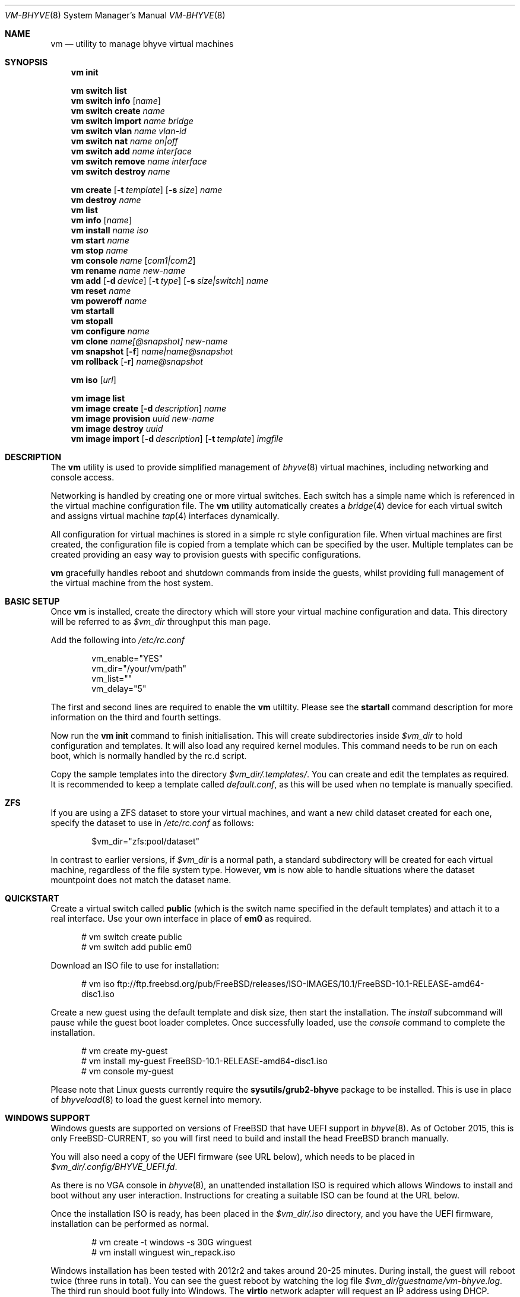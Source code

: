 .Dd Oct 27, 2015
.Dt VM-BHYVE 8
.Os
.Sh NAME
.Nm vm
.Nd "utility to manage bhyve virtual machines"
.Sh SYNOPSIS
.Nm
.Cm init
.Pp
.Nm
.Cm switch list
.Nm
.Cm switch info
.Op Ar name
.Nm
.Cm switch create
.Ar name
.Nm
.Cm switch import
.Ar name bridge
.Nm
.Cm switch vlan
.Ar name vlan-id
.Nm
.Cm switch nat
.Ar name on|off
.Nm
.Cm switch add
.Ar name interface
.Nm
.Cm switch remove
.Ar name interface
.Nm
.Cm switch destroy
.Ar name
.Pp
.Nm
.Cm create
.Op Fl t Ar template
.Op Fl s Ar size
.Ar name
.Nm
.Cm destroy
.Ar name
.Nm
.Cm list
.Nm
.Cm info
.Op Ar name
.Nm
.Cm install
.Ar name iso
.Nm
.Cm start
.Ar name
.Nm
.Cm stop
.Ar name
.Nm
.Cm console
.Ar name
.Op Ar com1|com2
.Nm
.Cm rename
.Ar name
.Ar new-name
.Nm
.Cm add
.Op Fl d Ar device
.Op Fl t Ar type
.Op Fl s Ar size|switch
.Ar name
.Nm
.Cm reset
.Ar name
.Nm
.Cm poweroff
.Ar name
.Nm
.Cm startall
.Nm
.Cm stopall
.Nm
.Cm configure
.Ar name
.Nm
.Cm clone
.Ar name[@snapshot]
.Ar new-name
.Nm
.Cm snapshot
.Op Fl f
.Ar name|name@snapshot
.Nm
.Cm rollback
.Op Fl r
.Ar name@snapshot
.Pp
.Nm
.Cm iso
.Op Ar url
.Pp
.Nm
.Cm image list 
.Nm
.Cm image create
.Op Fl d Ar description
.Ar name
.Nm
.Cm image provision
.Ar uuid
.Ar new-name
.Nm
.Cm image destroy
.Ar uuid
.Nm
.Cm image import
.Op Fl d Ar description
.Op Fl t Ar template
.Ar imgfile
.\" ============ DESCRIPTION =============
.Sh DESCRIPTION
The
.Nm
utility is used to provide simplified management of
.Xr bhyve 8
virtual machines,
including networking and console access.
.Pp
Networking is handled by creating one or more virtual switches. Each switch
has a simple name which is referenced in the virtual machine configuration file.
The
.Nm
utility automatically creates a
.Xr bridge 4
device for each virtual switch and assigns virtual machine
.Xr tap 4
interfaces dynamically.
.Pp
All configuration for virtual machines is stored in a simple rc style configuration
file. When virtual machines are first created, the configuration file is copied from
a template which can be specified by the user. Multiple templates can be created providing
an easy way to provision guests with specific configurations.
.Pp
.Nm
gracefully handles reboot and shutdown commands from inside the guests, whilst providing
full management of the virtual machine from the host system.
.\" ============ BASIC SETUP ============
.Sh BASIC SETUP
Once
.Nm
is installed, create the directory which will store your virtual machine configuration and data.
This directory will be referred to as
.Pa $vm_dir
throughput this man page.
.Pp
Add the following into
.Pa /etc/rc.conf
.Bd -literal -offset indent
vm_enable="YES"
vm_dir="/your/vm/path"
vm_list=""
vm_delay="5"
.Ed
.Pp
The first and second lines are required to enable the
.Nm
utiltity. Please see the
.Cm startall
command description for more information on the third and fourth settings.
.Pp
Now run the
.Nm vm
.Cm init
command to finish initialisation. This will create subdirectories inside
.Pa $vm_dir
to hold configuration and templates. It will also load any required kernel modules.
This command needs to be run on each boot, which is normally handled by the rc.d script.
.Pp
Copy the sample templates into the directory
.Pa $vm_dir/.templates/ .
You can create and edit the templates as required. It is recommended to keep a template called
.Pa default.conf ,
as this will be used when no template is manually specified.
.\" ============ ZFS =============
.Sh ZFS
If you are using a ZFS dataset to store your virtual machines, and want a new child dataset created
for each one, specify the dataset to use in
.Pa /etc/rc.conf
as follows:
.Bd -literal -offset indent
$vm_dir="zfs:pool/dataset"
.Ed
.Pp
In contrast to earlier versions, if
.Pa $vm_dir
is a normal path, a standard subdirectory will be created for each virtual machine, regardless
of the file system type. However,
.Nm
is now able to handle situations where the dataset mountpoint does not match the dataset name.
.\" ============ QUICKSTART =============
.Sh QUICKSTART
Create a virtual switch called
.Sy public
(which is the switch name specified in the default templates) and attach it to a real interface.
Use your own interface in place of
.Sy em0
as required.
.Bd -literal -offset ident
# vm switch create public
# vm switch add public em0
.Ed
.Pp
Download an ISO file to use for installation:
.Bd -literal -offset ident
# vm iso ftp://ftp.freebsd.org/pub/FreeBSD/releases/ISO-IMAGES/10.1/FreeBSD-10.1-RELEASE-amd64-disc1.iso
.Ed
.Pp
Create a new guest using the default template and disk size, then start the installation. The
.Ar install
subcommand will pause while the guest boot loader completes. Once successfully loaded, use the
.Ar console
command to complete the installation.
.Bd -literal -offset ident
# vm create my-guest
# vm install my-guest FreeBSD-10.1-RELEASE-amd64-disc1.iso
# vm console my-guest
.Ed
.Pp
Please note that Linux guests currently require the
.Sy sysutils/grub2-bhyve
package to be installed. This is use in place of
.Xr bhyveload 8
to load the guest kernel into memory.
.\" ============== WINDOWS ===============
.Sh WINDOWS SUPPORT
Windows guests are supported on versions of FreeBSD that have UEFI
support in
.Xr bhyve 8 .
As of October 2015, this is only FreeBSD-CURRENT, so you will first need
to build and install the head FreeBSD branch manually.
.Pp
You will also need a copy of the UEFI firmware (see URL below), which needs to be placed in
.Pa $vm_dir/.config/BHYVE_UEFI.fd .
.Pp
As there is no VGA console in
.Xr bhyve 8 ,
an unattended installation ISO is required which allows Windows to install and
boot without any user interaction. Instructions for creating a suitable ISO can
be found at the URL below.
.Pp
Once the installation ISO is ready, has been placed in the
.Pa $vm_dir/.iso
directory, and you have the UEFI firmware, installation can be performed as normal.
.Bd -literal -offset indent
# vm create -t windows -s 30G winguest
# vm install winguest win_repack.iso
.Ed
.Pp
Windows installation has been tested with 2012r2 and takes around 20-25 minutes.
During install, the guest will reboot twice (three runs in total). You can see
the guest reboot by watching the log file
.Pa $vm_dir/guestname/vm-bhyve.log .
The third run should boot fully into Windows. The
.Sy virtio
network adapter will request an IP address using DHCP. Connect to the guest console
and press
.Sy i
to see the IP address that has been assigned. The default unattended installation files
should make RDP available, using Administrator and Test123 as the default login details.
.Pp
The UEFI firmware (BHYVE_UEFI_20151002.fd), as well as instructions for creating an
unattended installation ISO can currently be obtained from
.Pa https://people.freebsd.org/~grehan/bhyve_uefi/
.\" ============ SUBCOMMANDS =============
.Sh SUBCOMMANDS
.Bl -tag -width indent
.It Cm init
.br
This should be run once after each host reboot before running any other
.Nm
commands. The main function of the
.Cm init
command is as follows:
.Pp
o Load all necessary kernel modules if not already loaded
.br
o Set tap devices to come up automatically when opened
.br
o Create any configured virtual switches
.It Cm switch list
List virtual switches. This reads all configured virtual switches from the
.Pa $vm_dir/.config/switch
file and displays them. If the virtual switches are loaded, it also tries
to display the
.Xr bridge 4
interface that has been assigned to each one.
.It Cm switch info Op Ar name
This command shows detailed information about the specified virtual switch.
If no switch name is provided, information is output for all configured switches.
Information displayed includes the following:
.Pp
o Basic switch settings
.br
o Overall bytes sent and received via this switch
.br
o Physical ports connected
.br
o Virtual ports, including the associated virtual machine
.br
.It Cm switch create Ar name
Create a new virtual switch. The name must be supplied and may only contain
letters, numbers and dashes. However, it may not contain a dash at the beginning
or end.
.Pp
When a new virtual switch is created, the persistent configuration file is updated
and a new
.Xr bridge 4
interface is provisioned.
.It Cm switch import Ar name Ar bridge
This command allows you to import an existing bridge interface that has been created
manually and use it for virtual machines. Once a bridge is imported, you can use
the switch
.Pa name
in guest configuration. Ideally the manual bridge should be configured in
.Pa /etc/rc.conf ,
so that it is available on each host boot.
.Pp
Please note that this creates a 'manual' switch and is designed to allow you to configure your
own bridge. None of the
.Pa add ,
.Pa remove ,
.Pa vlan
or
.Pa nat
commands are supported on manual switches.
.Pp
If a manual switch is destroyed using the
.Pa destroy
command, we remove all vm-bhvye configuration, but leave the
.Xr bridge 4
interface intact.
.It Cm switch vlan Ar name Ar vlan-id
Assign a VLAN number to a virtual switch. The VLAN number must be between 0-4094.
.Pp
When adding an interface to a VLAN enabled virtual switch, a new
.Xr vlan 4
interface is created. This interface has the relevent parent interface and VLAN tag
configured. This vlan interface is then added to the virtual switch. As such, all
traffic between guests on the same switch is untagged and travels freely. However,
all traffic exiting via physical interfaces is tagged.
.Pp
If the virtual switch already has physical interfaces assigned, they are all removed
from the bridge, reconfigured, then re-added.
.Pp
To remove the VLAN configuration from a virtual switch, specify a
.Ar vlan-id
of 0.
.It Cm switch nat Ar name Ar on|off
Enable or disable NAT functionality on the specified switch. Please note that
.Xr pf
is required for this functionality and must be enabled in
.Pa /etc/rc.conf .
If DHCP is desired, please install the
.Xr dnsmasq
pacakge. vm-bhyve will generate a sample dnsmasq configuration in
.Pa /usr/local/etc/dnsmasq.conf.bhyve ,
but it is up to the user to either use this configuration directly, or merge with
any existing dnsmasq settings you have configured.
.Pp
The switch should have no host ports assigned, as these will end up on the private side
of the NAT network.
.Nm
automatically detects the hosts default gateway, which is used as the forwarding interface
for NAT connections.
.Pp
Once enabled, a 172.16.X.0/24 network is assigned to the switch (bridge) interface.
.Ar X
is chosen based on the ID of the bridge interface. For example, if the switch is using
bridge10, the network will be 172.16.10.0/24.
.Xr dnsmasq
can be used to provide DHCP to the guests, and
.Xr pf
rules are inserted to provide the NAT translation.
.Pp
.Pa /etc/pf.conf
is created if it doesn't exist, and a single include statement is added. This
include statement can be moved within the file if required.
.It Cm switch add Ar name Ar interface
Add the specified interface to the named virtual switch.
.Pp
The interface will immediately be added to the relevant bridge if possible, and
stored in the persistent switch configuration file. If a
.Ar vlan-id
is specified on the virtual switch, this will cause a new
.Xr vlan 4
interface to be created.
.It Cm switch remove Ar name Ar interface
Removes the specified interface from the named virtual switch and updates the
persistent configuration file.
.It Cm switch destroy Ar name
Completely remove the named virtual switch and all configuration. The associated
.Xr bridge 4
interface will be removed, as well as any
.Xr vlan 4
interfaces if they are not in use by other virtual switches.
.It Xo
.Cm create
.Op Fl t Ar template
.Op Fl s Ar size
.Ar name
.Xc
Create a new virtual machine.
.Pp
Unless specified, the
.Pa default.conf
template will be used and a 20GB virtual disk image is created. This command will
created the virtual machine directory
.Pa $vm_dir/$name ,
and create the configuration file and empty disk image within.
.Bl -tag -width 12n
.It Fl t Ar template
Specifies the template to use from within the
.Pa $vm_dir/.templates
directory. The
.Sy .conf
suffix is not required.
.It Fl s Ar size
The size of disk image to create in GB. Unless specified, the guest image will
be a sparse file 20GB in size.
.El
.It Cm destroy Ar name
Removes the specified virtual machine from the system, deleting all associated
disk images & configuration.
.It Cm list
.br
List all the virtual machines in the
.Pa $vm_dir
directory. This will show the basic configuration for each virtual machine, and whether
they are currently running.
.It Cm info Op Ar name
Shows detailed information about the specified virtual machine. If no name is given,
information for all virtual machines is displayed.
.Pp
This output includes detailed information about network and disk devices, including
the space usage for all virtual disks (exluding custom disk devices). If the guest
is running, the output also shows the amount of host memory curently in use,
and additional network details including bytes sent/received for each virtual interface.
.It Cm install Ar name Ar iso
Start a guest installation for the named virtual machine, using the specified ISO file.
The
.Ar iso
argument should be the filename of an ISO file already downloaded into the
.Pa $vm_dir/.iso
directory. ISO files in this directory can be managed using the
.Ar iso
subcommand described below.
.Pp
Once started, the guest loader will be booted in the foreground. This allows you to choose
the
.Sy Install
boot option for guests that require it. Once the loader has completed, you will be returned
to the shell and bhyve will continue running in the background. Use the
.Ar console
subcommand to connect to the guest and complete installation.
.Pp
After installation, the guest can be rebooted and will restart using its own disk image to boot.
At this point the installation ISO file is still attached, allowing you to use the CD/DVD image
for any post installation tasks. The ISO file will remain attached after each reboot until the
guest is fully stopped.
.It Cm start Ar name
Start the named virtual machine. The guest will boot and run completely in the background. Use
the
.Ar console
subcommand to connect to it if required.
.Pp
For each network adapter specified in the guest configuration, a
.Xr tap 4
interface will be created. If possible, the tap interface will be attached the relevent
.Xr bridge 4
interface, based on the virtual switch specified in the guest configuration.
.It Cm stop Ar name
Stop a named virtual machine. All
.Xr tap 4
and
.Xr nmdm 4
devices will be automatically cleaned up once the guest has exited.
.It Cm console Ar name Op Ar com1|com2
Connect to the console of the named virtual machine. Without network access, this is the primary
way of connecting to the guest once it is running.
.Pp
By default this will connect to the first com port specified in the client configuration, which
is usually com1. Alternatively you can specify the com port to connect to.
.Pp
This looks for the
.Xr nmdm 4
device associated with the virtual machine, and connects to it with
.Xr cu 1 .
Use ~+Ctrl-D to exit the console and return to the host.
.It Cm rename Ar name Ar new-name
Renames the specified virtual machine. The guest must be stopped to use this function.
.It Xo
.Cm add
.Op Fl d Ar device
.Op Fl t Ar type
.Op Fl s Ar size|switch
.Ar name
.Xc
Add a new network or disk device to the named virtual machine. The options depend on
the type of device that is being added:
.Bl -tag -width 15n
.It Fl d Ar device
The type of device to add. Currently this can either be
.Pa disk
or
.Pa network
.It Fl t Ar type
For disk devices, this specifies the type of disk device to create.
Valid options for this are
.Pa zvol ,
.Pa sparse-zvol
and
.Pa file .
If not specified, this defaults to
.Pa file .
.It Fl s Ar size|switch
For disk devices, this is used to specify the size of the disk image to create. For
network devices, use this option to specify the virtual switch to connect the network interface to.
.El
.Pp
For both types of device, the emulation type will be chosen automatically based on the
emulation used for the existing guest devices.
.It Cm reset Ar name
Forcefully reset the named virtual machine. This can cause corruption to the guest file system just
as with real hardware and should only be used if necessary.
.It Cm poweroff Ar name
Forcefully power off the named virtual machine. As with
.Ar reset
above, this does not inform the guest to shutdown gracefully and should only be used if the guest
can not be shut down using normal methods.
.It Cm startall
Start all virtual machines configured for auto-start. This is the command used by the rc.d scripts
to start all machines on boot.
.Pp
The list of virtual machines should be specified using the
.Pa $vm_list
variable in
.Pa /etc/rc.conf .
This allows you to use shared storage for virtual machine data, whilst making sure that the correct
guests are started automatically on each host. (Or to just make sure your required guests start on boot
whilst leaving test/un-needed guests alone)
.Pp
The delay between starting guests can be set using the
.Pa $vm_delay
variable, which defaults to 5 seconds. Too small a delay can cause problems, as each guest doesn't
have enough time to claim a null modem device before the next guest starts. Increasing this value
can be useful if you have disk-intensive guests and want to give each guest a chance to fully
boot before the next starts.
.It Cm stopall
Stop all running virtual machines. This sends a stop command to all
.Xr bhyve 8
instances, regardless of whether they were starting using
.Nm
or not.
.It Cm configure Ar name
The
.Cm configure
command simply opens the virtual machine configuration file in your default editor,
allowing you to easily make changes. Please note, changes do not take effect until
the virtual machine is fully shutdown and restarted.
.It Cm clone Ar name[@snapshot] Ar new-name
Create a clone of the virtual machine
.Pa name ,
as long as it is currently powered off. The new machine will be called
.Pa new-name ,
and will be ready to boot with a newly assigned UUID and empty log file.
.Pp
If no snapshot name is given, a new snapshot will be taken of the guest and any descendent
datasets or ZVOLs. If you wish to use an existing snapshot as the source for the clone,
please make sure the snapshot exists for the guest and any child ZVOLs, otherwise the clone
will fail.
.Pp
Please note that this function requires ZFS.
.It Xo
.Cm snapshot
.Op Fl f
.Ar name|name@snapshot
.Xc
Create a snapshot of the names virtual machine. This command is only supported with ZFS
and will take a snapshot of the guest dataset and any descendent ZVOL devices.
.Pp
The guest and snapshot name can be specified in the normal
.Pa name@snapshot
way familiar to ZFS users. If no snapshot name is given, the snapshot is based on the current timestamp in
.Pa Y-m-d-H:M:S
format.
.Pp
By default the guest must be stopped to use this command, although you can force a snapshot
of a running guest by using the
.Fl f
option.
.It Xo
.Cm rollback
.Op Fl r
.Ar name@snapshot
.Xc
Rollback the guest to the specified snapshot. This will roll back the guest dataset and all
descendent ZVOL devices.
.Pp
Normally, ZFS will only allow you to roll back to the most recent snapshot.
If the snapshot given is not the most recent, ZFS will produce a warning detailing that you
need to use the
.Fl r
option to remove the more recent snapshots. It will also produce a list of the snapshots that
will be destroyed if you use this option. The
.Fl r
option can be passed directly into
.Nm
.Cm rollback
.Pp
The guest must always be stopped to use this command.
.It Cm iso Op Ar url
List all the ISO files currently stored in the
.Pa $vm_dir/.iso
directory. This is often useful during guest installation, allowing you to copy and paste the ISO
filename.
.Pp
If a
.Sy url
is specified, instead of listing ISO files, it attempts to download the given file using
.Xr fetch 1 .
.It Cm image list
List available images. Any virtual machine can be packaged into an image, which can then be
used to create additional machines. All images have a globally unique ID (UUID) which is 
used to identify them. The list command shows the UUID, the original machine name, the
date it was created and a short description of the image.
.Pp
Please note that these commands rely on using ZFS featured to package/unpackage the images,
and as such are only available when using a ZFS dataset as the storage location.
.It Xo
.Cm image create
.Op Fl d Ar description
.Ar name
.Xc
Create a new image from the named virtual machine. This will create a compressed copy of
the original guest dataset, which is stored in the
.Pa $vm_dir/images
directory. It also creates a 
.Pa UUID.manifest
file which contains details about the image.
.Pp
Once complete, it will display the UUID which has been assigned to this image.
.It Cm image provision Ar uuid Ar new-name
Create a new virtual machine, named
.Pa new-name ,
from the specified image UUID.
.It Cm image destroy Ar uuid
Destroy the specified image.
.It Xo
.Cm image import
.Op Fl d Ar description
.Op Fl t Ar template
.Ar imgfile
.Xc
Create a new image from the named
.Pa imgfile
which should be in raw format.
The resulting image will contain the image file as the first disk,
and an empty OpenStack config drive ISO image as the first CD drive.
.Pp
Depends on having
.Xr mkisofs 1
available.  It can be found in the
.Pa cdrtools
package.
.Pp
Once complete, it will display the UUID which has been assigned to this image.
.El
.\" ============ CONFIGURATION FORMAT ===========
.Sh CONFIGURATION FORMAT
Each virtual machine has a configuration file that specifies the hardware configuration. This
uses a similar format to the
.Sy rc
files, making them easy to edit by hand. The settings for each guest are stored in
.Pa $vm_dir/$vm_name/$vm_name.conf .
An overview of the available configuration options is listed below.
.Bl -tag -width 17n
.It guest
Specify the type of guest to be installed in this virtual machine. Current valid options
for this are generic, freebsd, netbsd, openbsd, windows, centos, ubuntu, debian & alpine linux.
.It uefi
Set this (any non-empty value) for guests that need UEFI firmware.
.It cpu
A numeric value specifying the number of virtual CPU cores to assign to the guest.
.It memory
The amount of memory to assign to the guest. This can be specified in megabytes or
gigabytes using the
.Sy M
and
.Sy G
suffixes.
.It hostbridge
This option allows you to specify the type of hostbridge used for the guest hardware.
Normally you can leave this as default, which is to use a standard bhyve hostbridge.
.Pp
There are two other options.
.Sy amd ,
which is almost identical to the standard hostbridge, but advertises itself with a
vendor ID of AMD. There are also some special cases where you may require no
hostbridge at all, which can be achieved using the 
.Sy none
value.
.It comports
This option allows you to specify which com ports to create for the guest. The default
is to create a single
.Sy com1
port. Valid values for this are
.Sy com1
and
.Sy com2 .
You can also connect two com ports by specifying both, separated by a space.
.It utctime
Set this option to
.Sy yes
if the guest RTC should keep UTC time.
.It debug
If this is set to
.Sy yes ,
all output from the
.Xr bhyve 8
process will be written to
.Sy ${vm_dir}/guest/bhyve.log .
This is useful for debugging purposes as it allows you to see any error messages
that are being produced by
.Xr bhyve 8
itself.
.It network0_type
The emulation to use for the first network adapter. This option can be unspecified
if no guest networking is required. The recommended value for this is
.Sy virtio-net .
Additional network interfaces can be configured by adding additional
.Sy networkX_type
and
.Sy networkX_switch
values, replacing
.Sy X
with the next available integer.
.It network0_switch
The virtual switch to connect interface
.Sy 0
to. This should correspond to a virtual switch created using the
.Pa vm switch create
subcommand. If the virtual switch is not found, an interface will still be assigned,
but not connected to any bridge.
.Pp
Note that this field is no longer strictly required. If you are using a custom device
for the networking that is already configured, you may not need the interface connected
to a virtual switch. See the
.Sy network0_device
configuration option.
.It network0_device
Normally vm-bhyve will create a
.Xr tap 4
device at run-time for each virtual network interface. This may be an issue in more advanced
configurations where you want to pre-configure the networking manually in a way unsupported by
vm-bhyve. This option allows you to instruct vm-bhyve to use an existing network device for 
this virtual interface, rather than creating one dynamically.
.It network0_mac
This option allows you to specify a mac address to use for this interface. If not
provided,
.Xr bhyve 8
will generate a mac address.
.It disk0_type
The emulation type for the first virtual disk. At least one virtual disk is required.
Valid options for this are currently
.Sy virtio-blk
and
.Sy ahci-hd .
Additional disks can be added by adding additional
.Sy diskX_type
and
.Sy diskX_name
values, replacing
.Sy X
with the next available integer.
.It disk0_name
The filename for the first virtual disk. The first disk is created automatically when
provisioning a new virtual machine. If additional disks are added manually, the image will need
to be created, usually done using the
.Xr truncate 1
or
.Xr zfs 8
commands. Alternatively, you can use the
.Pa vm add
command, which will create the disk image for you.
.Pp
Normally disk images or zvols are stored directly inside the guest. To use a disk
image that is stored anywhere else, you can specify the full path in this option,
and configure the device as
.Sy custom
.It disk0_dev
The type of device to use for the disk. If not specified, this will default to
.Sy file ,
and a sparse file, located in the guest directory, will be used as the disk image.
Other options include
.Sy zvol
&
.Sy sparse-zvol ,
which will used a ZVOL as the disk image, created directly under the guest dataset.
Alternatively you can specify
.Sy custom ,
in which case
.Pa diskX_name
should be the full path to the image file or device.
.It disk0_opts
Any additional options to use for this disk device. Multiple options can be specified,
separated by a comma. Please see the
.Xr bhyve 8
man page for more details on supported options.
.It uuid
This option allows you to specify a fixed UUID for the guests SMBIOS. Normally, the
UUID is generated by
.Xr bhyve 8
based on the hostname and guest name. Because this may change if guests are moved
between systems, the
.Pa vm create
command automatically assigns a UUID to all newly created guests.
.It passthruX
Specify a device to pass through to the guest. You will need to reserve the device first
so that is it claimed by the ppt driver on boot.
.Pp
Once the device is successfully reserved, you can add it to the guest by adding
.Sy passthruX="1/2/3"
to the guest configuration file, where
.Sy X
is an integer starting at 0, and
.Sy 1/2/3
is the Base/Slot/Function of the device. If you are passing through multiple functions on
the same device, make sure they are specified together in the configuration file in the
same sequence as the original device.
.Pp
Please see https://wiki.freebsd.org/bhyve/pci_passthru for more details on how this works.
.It virt_random
Set this option to
.Sy yes
if you want to create a
.Sy virtio-rnd
device for this guest.
.It grub_commands
Sometimes you may need to provide grub commands that differ from those generated by
.Pa vm-bhyve .
In this case, create a text file inside the guest's directory containing the commands
you need to run. Usually the last entry in the file should be
.Pa boot ,
followed by a newline. The newline is important, otherwise the last command may not
actually be executed.
.Pp
Once you have created the file, set this option to the name of the file. From that point
on, during a normal boot
.Pa vm-bhyve
will use the commands from this file rather than attempting to generate them automatically.
.It zfs_dataset_opts
This allows you to specify one or more ZFS properties to set on the dataset when a 
guest is created. Because properties are assigned as the dataset is created, this option
is most useful when specified inside a template. As a guest is created, all properties
listed in this option will be applied to the guest dataset.
.Pp
Multiple properties can be specified, separated by a space. Please note that spaces
are not currently supported in the property values.
.It zfs_zvol_opts
Allows you to specify ZFS properties that should be assigned to any ZVOLs that are
created for a guest. As with
.Pa zfs_dataset_opts ,
this makes most sense when entered into a template, as the properties can be assigned
while a guest is being created. Some ZVOL options, such as
.Pa volblocksize
can only be set at creation time.
.Pp
Multiple properties can be specified, separated by a space. For example, the following
will configure the ZVOL block size to 128k, and turn compression off.
.Pp
zfs_zvol_opts="volblocksize=128k compress=off"
.It linux_kernel
CentOS guests require the kernel to be loaded inside the boot loader. This option is
required for these guests and specifies the kernel version number to load. Hopefully
this requirement will be relaxed as
.Xr bhyve 8
development continues.
.El
.\" ============ SEE ALSO =============
.Sh SEE ALSO
.Xr bhyve 8 ,
.Xr bhyveload 8 ,
.Xr tap 4 ,
.Xr bridge 4 ,
.Xr vlan 4 ,
.Xr nmdm 4 ,
.Xr cu 1 ,
.Xr fetch 1 ,
.Xr truncate 1 ,
.Xr zfs 8
.\" ============ BUGS =============
.Sh BUGS
Please report all bugs/issues/feature requests to the github project at
https://github.com/churchers/vm-bhyve
.\" ============ AUTHOR =============
.Sh AUTHOR
.An Matt Churchyard Aq Mt churchers@gmail.com
